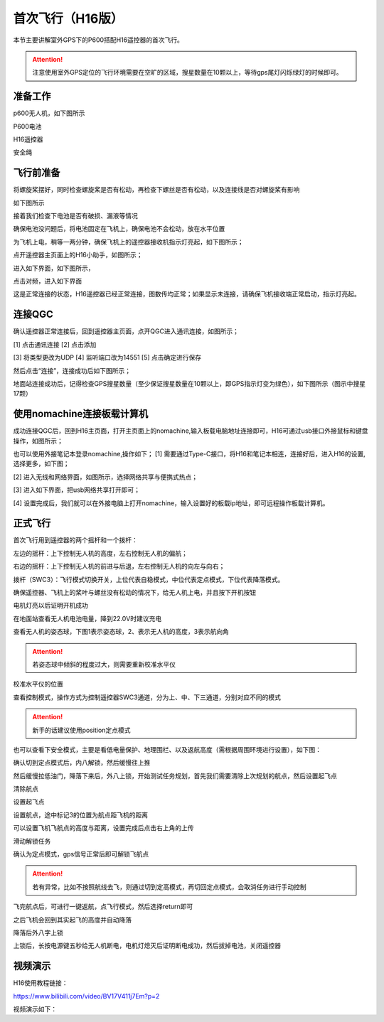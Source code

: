 .. 首次飞行:

首次飞行（H16版）
==============

本节主要讲解室外GPS下的P600搭配H16遥控器的首次飞行。

.. attention::

    注意使用室外GPS定位的飞行环境需要在空旷的区域，搜星数量在10颗以上，等待gps尾灯闪烁绿灯的时候即可。


准备工作
------------------
p600无人机，如下图所示

.. image:: ../../images/p600/首次飞行/p600飞机.png

P600电池

.. image:: ../../images/p600/首次飞行/p600电池.png
   :height: 800px
   :width: 800px
   :scale: 50%
   :alt: None
   :align: center



H16遥控器

.. image:: ../../images/p600/首次飞行/H16遥控器.png
 

安全绳

.. image:: ../../images/p450/first_fly/2-safestring.png
   :height: 434px
   :width: 769px
   :scale: 60%
   :alt: None
   :align: center


飞行前准备
-----------------
将螺旋桨摆好，同时检查螺旋桨是否有松动，再检查下螺丝是否有松动，以及连接线是否对螺旋桨有影响

.. image:: ../../images/p600/首次飞行/将螺旋桨拨至外面.png
   :height: 800px
   :width: 800px
   :scale: 50%
   :alt: None
   :align: center
如下图所示

.. image:: ../../images/p600/首次飞行/拨正.png

   
接着我们检查下电池是否有破损、漏液等情况

.. image:: ../../images/p600/首次飞行/检查电池.png

确保电池没问题后，将电池固定在飞机上，确保电池不会松动，放在水平位置

为飞机上电，稍等一两分钟，确保飞机上的遥控器接收机指示灯亮起，如下图所示；

.. image:: ../../images/p600/首次飞行/H16接收机.png

点开遥控器主页面上的H16小助手，如图所示；

.. image:: ../../images/p600/首次飞行/H16小助手.png

进入如下界面，如下图所示，

.. image:: ../../images/p600/首次飞行/H16对频1.png

点击对频，进入如下界面

.. image:: ../../images/p600/首次飞行/H16对频2.png

这是正常连接的状态，H16遥控器已经正常连接，图数传均正常；如果显示未连接，请确保飞机接收端正常启动，指示灯亮起。

连接QGC
-----------------
确认遥控器正常连接后，回到遥控器主页面，点开QGC进入通讯连接，如图所示；

.. image:: ../../images/p600/首次飞行/QGC1.png

[1]  点击通讯连接
[2]  点击添加

.. image:: ../../images/p600/首次飞行/QGC2.png

[3]  将类型更改为UDP
[4]  监听端口改为14551
[5]  点击确定进行保存

然后点击“连接”，连接成功后如下图所示；

.. image:: ../../images/p600/首次飞行/QGC正常连接界面.png

地面站连接成功后，记得检查GPS搜星数量（至少保证搜星数量在10颗以上，即GPS指示灯变为绿色），如下图所示（图示中搜星17颗）

.. image:: ../../images/p600/首次飞行/卫星搜星数.png
   :height: 800px
   :width: 800px
   :scale: 50%
   :alt: None
   :align: center

使用nomachine连接板载计算机
----------------------------------------------

成功连接QGC后，回到H16主页面，打开主页面上的nomachine,输入板载电脑地址连接即可，H16可通过usb接口外接鼠标和键盘操作，如图所示；

.. image:: ../../images/p600/首次飞行/nomachine1.png

也可以使用外接笔记本登录nomachine,操作如下；
[1]   需要通过Type-C接口，将H16和笔记本相连，连接好后，进入H16的设置,选择更多，如下图；

.. image:: ../../images/p600/首次飞行/外接电脑设置1.png

[2]  进入无线和网络界面，如图所示，选择网络共享与便携式热点；

.. image:: ../../images/p600/首次飞行/外接电脑设置2.png

[3]  进入如下界面，把usb网络共享打开即可；

.. image:: ../../images/p600/首次飞行/外接电脑设置3.png

[4]  设置完成后，我们就可以在外接电脑上打开nomachine，输入设置好的板载ip地址，即可远程操作板载计算机。


正式飞行
----------------------------------------------

首次飞行用到遥控器的两个摇杆和一个拨杆：

左边的摇杆：上下控制无人机的高度，左右控制无人机的偏航；

右边的摇杆：上下控制无人机的前进与后退，左右控制无人机的向左与向右；

拨杆（SWC3）：飞行模式切换开关，上位代表自稳模式，中位代表定点模式，下位代表降落模式。

确保遥控器、飞机上的桨叶与螺丝没有松动的情况下，给无人机上电，并且按下开机按钮

.. image:: ../../images/p600/首次飞行/上电开机.png
 
电机灯亮以后证明开机成功

.. image:: ../../images/p600/首次飞行/电机灯亮后.png


在地面站查看无人机电池电量，降到22.0V时建议充电

.. image:: ../../images/p600/首次飞行/查看电池电量.png
   

查看无人机的姿态球，下图1表示姿态球，2、表示无人机的高度，3表示航向角

.. image:: ../../images/p600/首次飞行/姿态球.png

.. attention::

    若姿态球中倾斜的程度过大，则需要重新校准水平仪


校准水平仪的位置

.. image:: ../../images/p600/首次飞行/校准水平仪的位置.png
   :align: center

查看控制模式，操作方式为控制遥控器SWC3通道，分为上、中、下三通道，分别对应不同的模式

.. attention::

    新手的话建议使用position定点模式

.. image:: ../../images/p600/首次飞行/模式.png
  :align: center

也可以查看下安全模式，主要是看低电量保护、地理围栏、以及返航高度（需根据周围环境进行设置），如下图：

.. image:: ../../images/p600/首次飞行/安全模式.png

确认切到定点模式后，内八解锁，然后缓慢往上推

然后缓慢拉低油门，降落下来后，外八上锁，开始测试任务规划，首先我们需要清除上次规划的航点，然后设置起飞点

清除航点

.. image:: ../../images/p600/首次飞行/清除航点.png

设置起飞点

.. image:: ../../images/p600/首次飞行/起飞点.png

设置航点，途中标记3的位置为航点距飞机的距离

.. image:: ../../images/p600/首次飞行/设置航点.png

可以设置飞机飞航点的高度与距离，设置完成后点击右上角的上传

.. image:: ../../images/p600/首次飞行/上传航点.png

滑动解锁任务

.. image:: ../../images/p600/首次飞行/解锁任务.png
  :align: center

确认为定点模式，gps信号正常后即可解锁飞航点

.. attention::

    若有异常，比如不按照航线去飞，则通过切到定高模式，再切回定点模式，会取消任务进行手动控制

.. image:: ../../images/p600/首次飞行/执行航点.png

飞完航点后，可进行一键返航，点飞行模式，然后选择return即可

.. image:: ../../images/p600/首次飞行/一键返航.png
  :align: center

之后飞机会回到其实起飞的高度并自动降落

.. image:: ../../images/p600/首次飞行/返航之后并降落.png
  :align: center

降落后外八字上锁


上锁后，长按电源键五秒给无人机断电，电机灯熄灭后证明断电成功，然后拔掉电池，关闭遥控器

.. image:: ../../images/p600/首次飞行/断电.png
  :align: center


视频演示
-------------------------

H16使用教程链接：

https://www.bilibili.com/video/BV17V411j7Em?p=2

视频演示如下：

.. raw:: html

    <iframe width="696" height="422" src="//player.bilibili.com/player.html?aid=418128941&bvid=BV17V411j7Em&cid=395842748&page=2" scrolling="no" border="0" frameborder="no" framespacing="0" allowfullscreen="true"> </iframe>